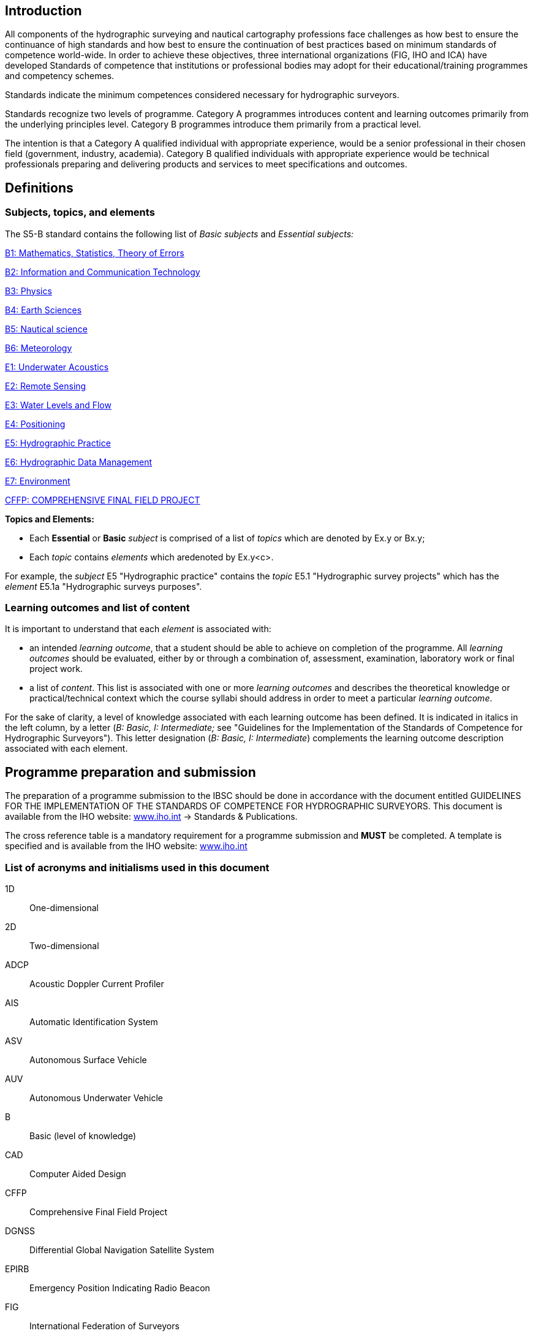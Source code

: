 [.preface]
== Introduction

All components of the hydrographic surveying and nautical cartography professions face challenges as how best to ensure the continuance of high standards and how best to ensure the continuation of best practices based on minimum standards of competence world-wide. In order to achieve these objectives, three international organizations (FIG, IHO and ICA) have developed Standards of competence that institutions or professional bodies may adopt for their educational/training programmes and competency schemes.

Standards indicate the minimum competences considered necessary for hydrographic surveyors.

Standards recognize two levels of programme.&nbsp;Category A programmes introduces content and learning outcomes primarily from the underlying principles level. Category B programmes introduce them primarily from a practical level.

The intention is that a Category A qualified individual with appropriate experience, would be a senior professional in their chosen field (government, industry, academia). Category B qualified individuals with appropriate experience would be technical professionals preparing and delivering products and services to meet specifications and outcomes.

[.preface]
== Definitions

=== Subjects, topics, and elements

The S5-B standard contains the following list of _Basic subjects_ and _Essential subjects:_

<<b1_maths_stats_toe, B1: Mathematics, Statistics, Theory of Errors>>

<<b2_ict, B2: Information and Communication Technology>>

<<b3_physics, B3: Physics>>

<<b4_earth_sciences, B4: Earth Sciences>>

<<b5_nautical_science, B5: Nautical science>>

<<b6_meteorology, B6: Meteorology>>

<<e1_underwater_acoustics, E1: Underwater Acoustics>>

<<e2_remote_sensing, E2: Remote Sensing>>

<<e3_water_levels_and_flow, E3: Water Levels and Flow>>

<<e4_positioning, E4: Positioning>>

<<e5_hydrographic_practice, E5: Hydrographic Practice>>

<<e6_hydrographic_data, E6: Hydrographic Data Management>>

<<e7_environment, E7: Environment>>

<<cffp, CFFP: COMPREHENSIVE FINAL FIELD PROJECT>>


*Topics and Elements:*

* Each *Essential* or *Basic* _subject_ is comprised of a list of _topics_ which are denoted by Ex.y or Bx.y; 
* Each _topic_ contains _elements_ which aredenoted by Ex.y<c>.

For example, the _subject_ E5 "Hydrographic practice" contains the _topic_ E5.1 "Hydrographic survey projects" which has the _element_ E5.1a "Hydrographic surveys purposes".

=== Learning outcomes and list of content

It is important to understand that each _element_ is associated with:

* an intended _learning outcome_, that a student should be able to achieve on completion of the programme. All _learning outcomes_ should be evaluated, either by or through a combination of, assessment, examination, laboratory work or final project work. 
* a list of _content_. This list is associated with one or more _learning outcomes_ and describes the theoretical knowledge or practical/technical context which the course syllabi should address in order to meet a particular _learning outcome_.

For the sake of clarity, a level of knowledge associated with each learning outcome has been defined. It is indicated in italics in the left column, by a letter (_B: Basic, I: Intermediate;_ see "Guidelines for the Implementation of the Standards of Competence for Hydrographic Surveyors"). This letter designation (_B: Basic, I: Intermediate_) complements the learning outcome description associated with each element.

[.preface]
== Programme preparation and submission

The preparation of a programme submission to the IBSC should be done in accordance with the document entitled GUIDELINES FOR THE IMPLEMENTATION OF THE STANDARDS OF COMPETENCE FOR HYDROGRAPHIC SURVEYORS. This document is available from the IHO website: http://www.iho.int/[www.iho.int] → Standards & Publications.

The cross reference table is a mandatory requirement for a programme submission and *MUST* be completed. A template is specified and is available from the IHO website: http://www.iho.int/[www.iho.int]

=== List of acronyms and initialisms used in this document

1D:: One-dimensional
2D:: Two-dimensional
ADCP:: Acoustic Doppler Current Profiler
AIS:: Automatic Identification System
ASV:: Autonomous Surface Vehicle
AUV:: Autonomous Underwater Vehicle
B:: Basic (level of knowledge)
CAD:: Computer Aided Design
CFFP:: Comprehensive Final Field Project
DGNSS:: Differential Global Navigation Satellite System
EPIRB:: Emergency Position Indicating Radio Beacon
FIG:: International Federation of Surveyors
GIS:: Geographical Information System
GMDSS:: Global Maritime Distress and Safety System
GNSS:: Global Navigation Satellite System
GRS80:: Geodetic Reference System (1980)
I:: Intermediate (level of knowledge)
IBSC:: International Board on Standards of Competence for Hydrographic Surveyors and Nautical Cartographers
ICA:: International Cartographic Association
IHO:: International Hydrographic Organization
IMU:: Inertial Motion Unit
INS:: Inertial Navigation System
LAN:: Local Area Network
LiDAR:: Light Detection And Ranging
MBES:: Multi Beam Echo Sounder
MSL:: Mean Sea Level
NAVTEX:: Navigational Telex
P:: Practicals (fieldwork and/or laboratories)
RAM:: Random Access Memory
ROV:: Remotely Operated Underwater Vehicle
S-44:: IHO Publication S-44 - _Standards for Hydrographic Surveys_
S-100:: IHO Publication S-100 _Universal Hydrographic Data Model_
S-102:: IHO Publication S-102 _Bathymetric Surface Product Specification_
SARSAT:: Search And Rescue Satellite Aided Tracking
SBES:: Single Beam Echo Sounder
SDB:: Satellite Derived Bathymetry
SDI:: Spatial Data Infrastructure
SG:: Self-guided exercises (or student's personal independent work)
SSDM:: Standard Seabed Data Model
T:: Theoretical (theory through lectures)
TIN:: Triangulated Irregular Network
UNCLOS:: United Nations Convention on the Law of the Sea
USBL:: Ultra Short Baseline
UTM:: Universal Transverse Mercator
WGS84:: World Geodetic System (1984)
XML:: Extended Markup Language
